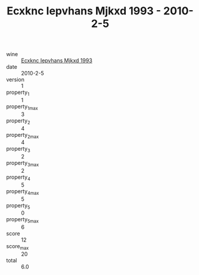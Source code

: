:PROPERTIES:
:ID:                     0a4925ce-c38b-4c7a-bd35-079209148b11
:END:
#+TITLE: Ecxknc Iepvhans Mjkxd 1993 - 2010-2-5

- wine :: [[id:f62e7fbe-46c4-4be3-ba29-9037e9661d1a][Ecxknc Iepvhans Mjkxd 1993]]
- date :: 2010-2-5
- version :: 1
- property_1 :: 1
- property_1_max :: 3
- property_2 :: 4
- property_2_max :: 4
- property_3 :: 2
- property_3_max :: 2
- property_4 :: 5
- property_4_max :: 5
- property_5 :: 0
- property_5_max :: 6
- score :: 12
- score_max :: 20
- total :: 6.0


